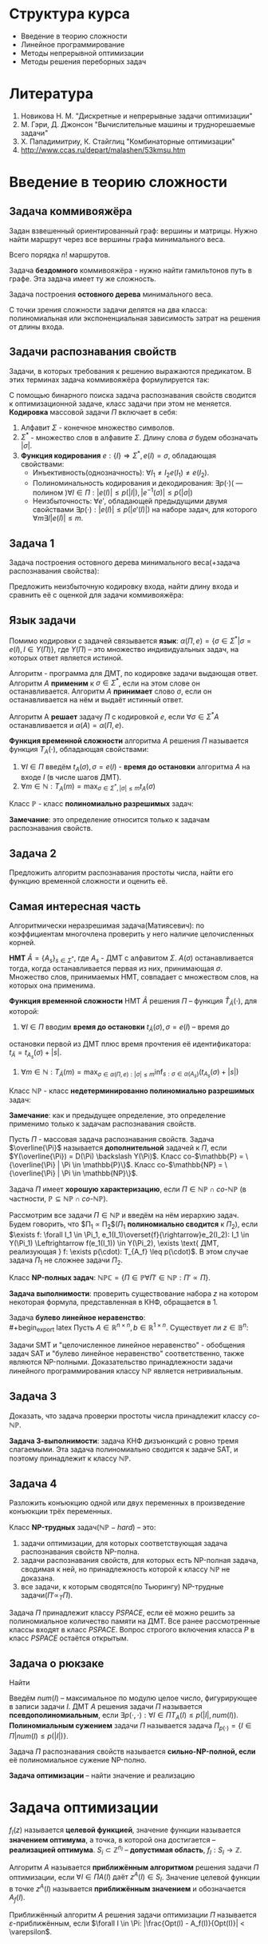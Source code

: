 #+LATEX_HEADER:\usepackage{amsmath}
#+LATEX_HEADER:\usepackage{esint}
#+LATEX_HEADER:\usepackage[english,russian]{babel}
#+LATEX_HEADER:\usepackage{mathtools}
#+LATEX_HEADER:\usepackage{amsthm}
#+OPTIONS: toc:nil
#+LATEX_HEADER:\usepackage[top=0.8in, bottom=0.75in, left=0.625in, right=0.625in]{geometry}

#+LATEX_HEADER:\def\zall{\setcounter{lem}{0}\setcounter{cnsqnc}{0}\setcounter{th}{0}\setcounter{Cmt}{0}\setcounter{equation}{0}\setcounter{stnmt}{0}}

#+LATEX_HEADER:\newcounter{lem}\setcounter{lem}{0}
#+LATEX_HEADER:\def\lm{\par\smallskip\refstepcounter{lem}\textbf{\arabic{lem}}}
#+LATEX_HEADER:\newtheorem*{Lemma}{Лемма \lm}

#+LATEX_HEADER:\newcounter{th}\setcounter{th}{0}
#+LATEX_HEADER:\def\th{\par\smallskip\refstepcounter{th}\textbf{\arabic{th}}}
#+LATEX_HEADER:\newtheorem*{Theorem}{Теорема \th}

#+LATEX_HEADER:\newcounter{cnsqnc}\setcounter{cnsqnc}{0}
#+LATEX_HEADER:\def\cnsqnc{\par\smallskip\refstepcounter{cnsqnc}\textbf{\arabic{cnsqnc}}}
#+LATEX_HEADER:\newtheorem*{Consequence}{Следствие \cnsqnc}

#+LATEX_HEADER:\newcounter{Cmt}\setcounter{Cmt}{0}
#+LATEX_HEADER:\def\cmt{\par\smallskip\refstepcounter{Cmt}\textbf{\arabic{Cmt}}}
#+LATEX_HEADER:\newtheorem*{Note}{Замечание \cmt}

#+LATEX_HEADER:\newcounter{stnmt}\setcounter{stnmt}{0}
#+LATEX_HEADER:\def\st{\par\smallskip\refstepcounter{stnmt}\textbf{\arabic{stnmt}}}
#+LATEX_HEADER:\newtheorem*{Statement}{Утверждение \st}

* Структура курса
+ Введение в теорию сложности
+ Линейное программирование
+ Методы непрерывной оптимизации
+ Методы решения переборных задач
* Литература
1. Новикова Н. М. "Дискретные и непрерывные задачи оптимизации"
2. М. Гэри, Д. Джонсон "Вычислительные машины и труднорешаемые задачи"
3. Х. Пападимитриу, К. Стайглиц "Комбинаторные оптимизации"
4. http://www.ccas.ru/depart/malashen/53kmsu.htm
* Введение в теорию сложности
#+begin_export latex
\textbf{Массовая задача} $\Pi = \{I\}$, где $I$ - \textbf{индивидуальная задача}. Массовая задача определяется:
\begin{enumerate}
\item списком параметров
\item требованиями к решению
\end{enumerate}
#+end_export
** Задача коммивояжёра
Задан взвешенный ориентированный граф: вершины и матрицы. Нужно найти маршрут через все
вершины графа минимального веса.
#+begin_export latex
\begin{equation*}
\text{Найти } \pi^0\{1, \ldots, n\} \rightarrow \pi(1), \ldots, \pi(n), \\
\pi^0 \in \operatorname{Arg}\min_{\pi}\left\{\sum_{i = 1}^{n - 1}d(C_{\pi_i}, C_{\pi_{i + 1}}) + d(C_{\pi_n}, C_{\pi_1}))\right\}
\end{equation*}
#+end_export
Всего порядка $n!$ маршрутов.

Задача *бездомного* коммивояжёра - нужно найти гамильтонов путь в графе. Эта задача имеет ту
же сложность.

Задача построения *остовного дерева* минимального веса.

С точки зрения сложности задачи делятся на два класса: полиномиальная или экспоненциальная
зависимость затрат на решения от длины входа.
** Задачи распознавания свойств
Задачи, в которых требования к решению выражаются предикатом. В этих терминах задача коммивояжёра
формулируется так:
#+begin_export latex
\begin{equation*}
\{n, \{d_{ij} = d(c_i, c_j)\}, B\}
\end{equation*}
\begin{equation*}
\exists? \pi: \left\{\operatorname{Arg}\min_{\pi}\left\{\sum_{i = 1}^{n - 1}d(C_{\pi_i}, C_{\pi_{i + 1}}) + d(C_{\pi_n}, C_{\pi_1})\right\}\right\} \leq B
\end{equation*}
#+end_export
С помощью бинарного поиска задача распознавания свойств сводится к оптимизационной задаче,
класс задачи при этом не меняется.
*Кодировка* массовой задачи $\Pi$ включает в себя:
1. Алфавит $\Sigma$ - конечное множество символов.
2. $\Sigma^*$ - множество слов в алфавите $\Sigma$. Длину слова $\sigma$ будем обозначать $|\sigma|$.
3. *Функция кодирования* $e: \{I\} \Rightarrow \Sigma^*, e(I) = \sigma$, обладающая свойствами:
   + Инъективность(однозначность): $\forall I_1 \neq I_2 e(I_1) \neq e(I_2)$.
   + Полиноминальность кодирования и декодирования: $\exists p(\cdot)\text{( --- полином )} \forall I \in \Pi: |e(I)| \leq p(|I|), |e^{-1}(\sigma)| \leq p(|\sigma|)$
   + Неизбыточность: $\forall e'$, обладающей предыдущими двумя свойствами $\exists p(\cdot): |e(I)| \leq p(|e'(I)|)$ на наборе задач, для которого $\forall m \exists I |e(I)| \leq m$.
** Задача 1
Задача построения остовного дерева минимального веса(+задача распознавания свойства):
#+begin_export latex
\begin{equation*}
n, d_{ij} \in \mathbb{N}_0
\end{equation*}
#+end_export
Предложить неизбыточную кодировку входа, найти длину входа и сравнить её с оценкой для задачи
коммивояжёра:
#+begin_export latex
\begin{equation*}
n + \lceil\log_2B\rceil + \max_{ij}\lceil\log_2d_{ij}\rceil
\end{equation*}
#+end_export
** Язык задачи
Помимо кодировки с задачей связывается *язык*: $\alpha(\Pi, e) = \{\sigma \in \Sigma^* | \sigma = e(I), I \in Y(\Pi)\}$,
где $Y(\Pi)$ -- это множество индивидуальных задач, на которых ответ является истиной.

Алгоритм - программа для ДМТ, по кодировке задачи выдающая ответ. Алгоритм $A$ *применим* к $\sigma \in \Sigma^*$,
если на этом слове он останавливается. Алгоритм $A$ *принимает* слово $\sigma$, если он
останавливается на нём и выдаёт истинный ответ.
#+begin_export latex
\begin{equation*}
\alpha(A) = \{\sigma \in \Sigma^* | \Sigma \text{-- алфавит } A, A(\sigma) = true\}
\end{equation*}
#+end_export
Алгоритм A *решает* задачу $\Pi$ с кодировкой $e$, если $\forall \sigma \in \Sigma^* A$
останавливается и $\alpha(A) = \alpha(\Pi, e)$.

*Функция временной сложности* алгоритма $A$ решения $\Pi$ называется функция $T_A(\cdot)$, обладающая
свойствами:
1. $\forall I \in \Pi$ введём $t_A(\sigma), \sigma = e(I)$ - *время до остановки* алгоритма $A$ на входе $I$ (в числе шагов ДМТ).
2. $\forall m \in \mathbb{N}: T_A(m) = \max_{\sigma \in \Sigma^*, |\sigma| \leq m}t_A(\sigma)$

Класс $\mathbb{P}$ - класс *полиномиально разрешимых* задач:
#+begin_export latex
\begin{equation*}
\mathbb{P} = \{\alpha(\Pi, e) | \exists A \text{ -- алгоритм, решающий } \Pi \text{ с кодировкой } e:
\exists p(\cdot) \text{ -- полином}: T_A(\cdot) \leq p(.)\}
\end{equation*}
#+end_export
*Замечание*: это определение относится только к задачам распознавания свойств.
** Задача 2
Предложить алгоритм распознавания простоты числа, найти его функцию временной сложности и
оценить её.
** Самая интересная часть
Алгоритмически неразрешимая задача(Матиясевич): по коэффициентам многочлена проверить у него
наличие целочисленных корней.

*НМТ* $\hat{A} = \{A_s\}_{s \in \Sigma^*}$, где $A_s$ - ДМТ с алфавитом $\Sigma$.
$A(\sigma)$ останавливается тогда, когда останавливается первая из них, принимающая $\sigma$.
Множество слов, принимаемых НМТ, совпадает с множеством слов, на которых она применима.

*Функция временной сложности* НМТ $\hat{A}$ решения $\Pi$ -- функция $\hat{T}_{\hat A}(\cdot)$, для которой:
1. $\forall I \in \Pi$ вводим *время до остановки* $t_{\hat{A}}(\sigma), \sigma = e(I)$ -- время до
остановки первой из ДМТ плюс время прочтения её идентификатора: $t_{\hat{A}} = t_{A_s}(\sigma) + |s|$.
2. $\forall m \in \mathbb{N}: T_{\hat{A}}(m) = \max_{\sigma \in \alpha(\Pi, e): |\sigma| \leq m}\inf_{s: \sigma \in \alpha(A_s)}(t_{A_s}(\sigma) + |s|)$

Класс $\mathbb{NP}$ - класс *недетерминированно полиномиально разрешимых* задач:
#+begin_export latex
\begin{equation*}
\mathbb{NP} = \{\alpha(\Pi, e) | \exists \hat{A} \text{ -- НМТ, решающая } \Pi \text{ с кодировкой } e:
\exists p(\cdot) \text{ -- полином}: \hat{T}_{\hat{A}}(\cdot) \leq p(.)\}
\end{equation*}
#+end_export
*Замечание*: как и предыдущее определение, это определение применимо только к задачам
распознавания свойств.
#+begin_export latex
\begin{Statement}
\begin{equation*}
\mathbb{P} \subseteq \mathbb{NP}
\end{equation*}
\end{Statement}
#+end_export
Пусть $\Pi$ - массовая задача распознавания свойств. Задача $\overline{\Pi}$ называется
*дополнительной* задачей к $\Pi$, если $Y(\overline{\Pi}) = D(\Pi) \backslash Y(\Pi)$.
Класс co-$\mathbb{P} = \{\overline{\Pi} | \Pi \in \mathbb{P}\}$.
Класс co-$\mathbb{NP} = \{\overline{\Pi} | \Pi \in \mathbb{NP}\}$.
#+begin_export latex
\begin{Statement}
\begin{equation*}
\text{co-}\mathbb{P} = \mathbb{P}
\end{equation*}
\end{Statement}
#+end_export
Задача $\Pi$ имеет *хорошую характеризацию*, если $\Pi \in \mathbb{NP} \cap \textit{co-}\mathbb{NP}$
(в частности, $\mathbb{P} \subseteq \mathbb{NP} \cap \textit{co-}\mathbb{NP}$).

Рассмотрим все задачи $\Pi \in \mathbb{NP}$ и введём на нём иерархию задач.
Будем говорить, что $\Pi_1 \propto \Pi_2$($\Pi_1$ *полиномиально сводится* к $\Pi_2$), если
$\exists f: \forall I_1 \in \Pi_1, e_1(I_1)\overset{f}{\rightarrow}e_2(I_2): I_1 \in Y(\Pi_1) \Leftrightarrow f(e_1(I_1)) \in Y(\Pi_2), \exists \text{ ДМТ, реализующая } f: \exists p(\cdot): T_{A_f} \leq p(\cdot)$.
В этом случае задача $\Pi_1$ не сложнее задачи $\Pi_2$.
#+begin_export latex
\begin{Statement}
Если $\Pi_1 \propto \Pi_2$ и $\Pi_2 \in \mathbb{P}$, то $\Pi_1 \in \mathbb{P}$.
\end{Statement}
\begin{proof}
Если $\Pi_2 \in \mathbb{P}$, то $\exists p_2(\cdot): T_{A_2} \leq p_2(\cdot)$. Тогда для
алгоритма $A_1 = A_2 \circ f \exists p_1(\cdot) = p_2(p_f(\cdot)): T_{A_1} \leq p_1(\cdot)$.
\end{proof}
\begin{Statement}
Если $\Pi_1 \propto \Pi_2$ и $\Pi_2 \in \mathbb{NP}$, то $\Pi_1 \in \mathbb{NP}$.
\end{Statement}
\begin{proof}
Доказательство аналогично предыдущему утверждению.
\end{proof}
#+end_export
Класс *NP-полных задач*: $\mathbb{NPC} = \{\Pi \in \mathbb{P} \forall \Pi' \in \mathbb{NP}: \Pi' \propto \Pi\}$.

*Задача выполнимости*: проверить существование набора $z$ на котором некоторая формула,
представленная в КНФ, обращается в 1.
#+begin_export latex
\begin{Theorem}[Теорема Кука]
$\mathbb{NPC} \neq \emptyset$: задача выполнимости NP-полна.
\end{Theorem}
\begin{proof}
Покажем, что эта задача принадлежит классу $\mathbb{NP}$. Проверка решения -- подстановка
набора в формулу -- полиномиальна. Формулировку любой задачи класса из $\mathbb{NP}$ можно
записать в виде булева предиката, что и будет сведением этой задачи к задаче SAT.
\end{proof}
\begin{Statement}
\begin{equation*}
\Pi_1 \propto \Pi_2, \Pi_2 \propto \Pi_3 \Rightarrow \Pi_1 \propto \Pi_3
\end{equation*}
\end{Statement}
\begin{proof}
Утверждение следует из того, что суперпозиция полиномов - полином.
\end{proof}
\begin{Statement}
\begin{enumerate}
\item Если $\exists \Pi \in \mathbb{NPC}: \Pi \in \mathbb{P}$, то $\mathbb{P} = \mathbb{NP}$.
\item Если для некоторой $\Pi \in \mathbb{NPC}: \Pi \notin \mathbb{P}$, то $\mathbb{NPC} \subseteq \mathbb{NP} \backslash \mathbb{P}$.
\end{enumerate}
\end{Statement}
\begin{Statement}
Если для некоторой NP-полной задачи $\overline{P} \in \mathbb{NPC}$,
то $\mathbb{NPC} = \text{co-}\mathbb{NPC}$.
\end{Statement}
\begin{proof}
Пусть $\Pi' \in \mathbb{NP}: \overline{\Pi'} \propto \overline{P}, \overline{\Pi} \in \mathbb{NP}$,
поэтому $\overline{\Pi'}$ поэтому $\textit{co-}NPC \subseteq \mathbb{NPC}, \mathbb{NPC} \subseteq \textit{co-}\mathbb{NPC}$.
\end{proof}
Для задачи co-SAT нельзя ли в качестве подсказки дать дизъюнкцию, всегда обращающуся в ноль?
\begin{Statement}
Если $\Pi' \in \mathbb{NP}$ и $\exists \Pi \in \mathbb{NPC}: \Pi \propto \Pi'$, то
$\Pi' \in \mathbb{NPC}$.
\end{Statement}
\begin{proof}
Это следует из транзитивности полиномиальной сводимости.
\end{proof}
#+end_export
Задача *булево линейное неравенство*:\\
#+begin_export latex
Пусть $A \in \mathbb{R}^{n\times n}, b \in \mathbb{R}^{1\times n}$. Существует ли
$z \in \mathbb{B}^n:$
\begin{equation}
Az \preceq b?
\end{equation}
\begin{Statement}
Задача "булево линейное неравенство" NP-полна.
\end{Statement}
\begin{proof}
Эта задача принадлежит классу $\mathbb{NP}$, так как проверка решения выполняется за линейное
время.

Задача SAT сводится к задаче на линейное неравенство, откуда следует NP-полнота этой задачи.
\end{proof}
Задачи SMT и "целочисленное линейное неравенство" - обобщения задач SAT и
"булево линейное неравенство" соответственно, также являются NP-полными. Доказательство
принадлежности задачи линейного программирования классу $\mathbb{NP}$ является нетривиальным.
#+end_export
** Задача 3
Доказать, что задача проверки простоты числа принадлежит классу $\textit{co-}\mathbb{NP}$.

*Задача 3-выполнимости*: задача КНФ дизъюнкций с ровно тремя слагаемыми. Эта задача
полиномиально сводится к задаче SAT, и поэтому принадлежит к классу $\mathbb{NP}$.
** Задача 4
Разложить конъюкцию одной или двух переменных в произведение конъюкции трёх переменных.
#+begin_export latex
\begin{Statement}
Задача 3-выполнимости NP-полна.
\end{Statement}
\begin{proof}
Сведём задачу выполнимости к задаче 3-выполнимости. Разложим все длинные конъюкции в
произведение концъюкций длины 3: если выполнена конъюкция
\begin{equation*}
y_1 \vee y_2 \vee \ldots \vee y_k,
\end{equation*}
то выполнено произведение:
\begin{equation*}
(y_1 \vee y_2 \vee u_1)(y_3 \vee \overline{u_1} \vee u_2)\ldots(y_{k - 1} \vee y_k \vee \overline{u_{k - 3}})
\end{equation*}
для некоторых $u_1, u_2, \ldots, u_{k - 3}$. При этом количество переменных увеличилось не более,
чем в два раза.
\end{proof}
\begin{Theorem}
$\forall \Pi \in \mathbb{NP} \exists \text{ ДМТ } A \text{, решающая } \Pi, \exists p(\cdot)
T_A(\cdot) \leq 2^{p(\cdot)}$
\end{Theorem}
\begin{proof}
Так как $\Pi \in \mathbb{NP}$, то $\exists \text{ НМТ } \hat{A}: \forall I \in Y(\Pi) \exists$
$s: |s| \leq p_1(|I|), z_{A_s} \leq p_2(|I|)$. Будем моделировать НМТ с помощью ДМТ,
каждому состоянию оригинальной НМТ отвечает множество состояний ДМТ. При переходе между
состояниями делаем переходы на каждой ДМТ, "входящей" в НМТ. Тогда
\begin{equation*}
t_A(\sigma) \leq p_2(|\sigma|)|\Sigma|^{p_1(\sigma)}
\end{equation*}
\end{proof}
#+end_export
Класс *NP-трудных* задач($\mathbb{NP}-hard$) -- это:
1) задачи оптимизации, для которых соответствующая задача распознавания свойств NP-полна.
2) задачи распознавания свойств, для которых есть NP-полная задача, сводимая к ней, но принадлежность которой к классу $\mathbb{NP}$ не доказана.
3) все задачи, к которым сводятся(по Тьюрингу) NP-трудные задачи($\Pi' \propto_T \Pi$).
Задача $\Pi$ принадлежит классу $PSPACE$, если её можно решить за полиномиальное количество
памяти на ДМТ. Все ранее рассмотренные классы входят в класс $PSPACE$. Вопрос строгого
включения класса $P$ в класс $PSPACE$ остаётся открытым.
** Задача о рюкзаке
Найти
#+begin_export latex
\begin{equation}
max_{z \in B^n}\sum_{i = 1}^nc_iz_i,
\end{equation}
при том, что
\begin{equation}
\sum_{i = 1}^nw_iz_i \leq K
\end{equation}
Условия: $K, c_i, W_i, B \in \mathbb{N}$.
Эта задача сводится к задаче булева линейного программирования и является NP-полной.

Задача решается методом динамического программирования. Сложность решения $nKO(\log(c_i, w_i, K))$.
Если $K \sim p(n)$, то задача, тем не менее, решается полиномиально.
#+end_export

Введём $num(I)$ -- максимальное по модулю целое число, фигурирующее в записи задачи $I$. ДМТ
$A$ решения задачи $\Pi$ называется *псевдополиномиальным*, если
$\exists p(\cdot, \cdot): \forall I \in \Pi T_A(I) \leq p(|I|, num(I))$.
*Полиномиальным сужением* задачи $\Pi$ называется задача $\Pi_{p(\cdot)} = \{I \in \Pi | num(I) \leq p(|I|)\}$.

Задача $\Pi$ распознавания свойств называется *сильно-NP-полной, если* её полиномиальное сужение
NP-полно.
#+begin_export latex
\begin{Theorem}
Если $\mathbb{P} \neq \mathbb{NP}$, то ни для какой сильно-NP-полной задачи нет псевдополиномиального
алгоритма её решения.
\end{Theorem}
\begin{proof}
Пусть для некоторой сильно-NP-полной задачи мы нашли псевдополиномиальное решение. Тогда
$\exists p(\cdot, \cdot): \exists A: t_A(I)O \leq p(|I|, num(I))$, соответственно,
$\forall I \in \Pi_{p(\cdot)}: T_A(I) \leq p(|I|, p(|I))$, поэтому $\Pi_{p(\cdot)} \in \mathbb{P}$,
откуда следует, что $\mathbb{P} = \mathbb{NP}$. Противоречие.
\end{proof}
#+end_export
*Задача оптимизации* -- найти значение и реализацию
#+begin_export latex
\begin{equation}
Opt(I) = \max_{z \in S_I}f_I(z)
\end{equation}
#+end_export
* Задача оптимизации
\zall
$f_I(z)$ называется *целевой функцией*, значение функции называется *значением оптимума*, а
точка, в которой она достигается -- *реализацией оптимума*.
$S_i \subset \mathbb{Z}^{n_I}$ -- *допустимая область*, $f_I: S_I \rightarrow \mathbb{Z}$.

Алгоритм $A$ называется *приближённым алгоритмом* решения задачи $\Pi$ оптимизации, если
$\forall I \in \Pi A(I) \text{ даёт } z^A(I) \in S_I$. Значение целевой функции в точке $z^A(I)$
называется *приближённым значением* и обозначается $A_f(I)$.
#+begin_export latex
\begin{Statement}
Если $\mathbb{P} \neq \mathbb{NP}$, то $\forall C \not\exists$ приближённого алгоритма $A$,
решающего задачу о рюкзаке с $T_a(\cdot) \leq p(\cdot)$ и $|A_f(I) - Opt(I)| < C$.
\end{Statement}
\begin{proof}
Пусть такой алгоритм существует. Построим по нему точный полиномиальный алгоритм решения
задачи о рюкзаке: от задачи $I$ перейдём к задаче $I'$ с полезностями $c'_i = c_i(C + 1)$.
Применив алгоритм $A$ на $I'$ и разделив ответ на $C + 1$, получим $A'_f(I)$. Тогда
$Opt(I') = (C + 1)Opt(I) \Rightarrow |Opt(I) - A'(I)| = |\frac{Opt(I') - A_f(I')}{C + 1}| \leq \frac{C}{C + 1}$
$\Rightarrow |Opt(I) - A'(I)| = 0 \Rightarrow A'$ -- точный алгоритм, являющийся при этом
полиномиальным, что входит в противоречие с $\mathbb{P} \neq \mathbb{NP}$.
\end{proof}
#+end_export
Приближённый алгоритм $A$ решения задачи оптимизации $\Pi$ называется $\varepsilon$-приближённым,
если $\forall I \in \Pi: |\frac{Opt(I) - A_f(I)}{Opt(I)}| < \varepsilon$.
#+begin_export latex
\begin{Statement}
Если $\mathbb{P} \neq \mathbb{NP}$, то $\forall \varepsilon > 0 \not\exists \varepsilon$-полиномиального
решения общей задачи коммивояжёра.
\end{Statement}
#+end_export
